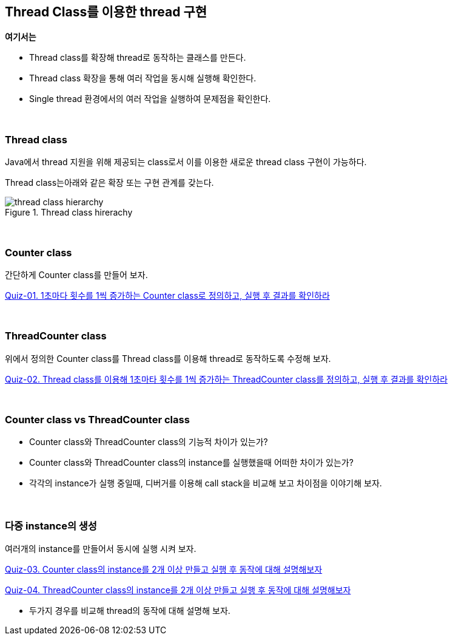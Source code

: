 == Thread Class를 이용한 thread 구현

**여기서는**

* Thread class를 확장해 thread로 동작하는 클래스를 만든다.
* Thread class 확장을 통해 여러 작업을 동시해 실행해 확인한다.
* Single thread 환경에서의 여러 작업을 실행하여 문제점을 확인한다.

{empty} +

=== Thread class

Java에서 thread 지원을 위해 제공되는 class로서 이를 이용한 새로운 thread class 구현이 가능하다.

Thread class는아래와 같은 확장 또는 구현 관계를 갖는다.

[.text-center]
.Thread class hirerachy
image::image/thread_class_hierarchy.svg[align=center]

{empty} +

=== Counter class

간단하게 Counter class를 만들어 보자.

link:quiz-01.adoc[Quiz-01. 1초마다 횟수를 1씩 증가하는 Counter class로 정의하고, 실행 후 결과를 확인하라]


{empty} + 

=== ThreadCounter class

위에서 정의한 Counter class를 Thread class를 이용해 thread로 동작하도록 수정해 보자.

link:quiz-02.adoc[Quiz-02. Thread class를 이용해 1초마타 횟수를 1씩 증가하는 ThreadCounter class를 정의하고, 실행 후 결과를 확인하라]


{empty} + 

=== Counter class vs ThreadCounter class

* Counter class와 ThreadCounter class의 기능적 차이가 있는가?

* Counter class와 ThreadCounter class의 instance를 실행했을때 어떠한 차이가 있는가?

* 각각의 instance가 실행 중일때, 디버거를 이용해 call stack을 비교해 보고 차이점을 이야기해 보자.

{empty} + 

=== 다중 instance의 생성

여러개의 instance를 만들어서 동시에 실행 시켜 보자.

link:quiz-03.adoc[Quiz-03. Counter class의 instance를 2개 이상 만들고 실행 후 동작에 대해 설명해보자]

link:quiz-04.adoc[Quiz-04. ThreadCounter class의 instance를 2개 이상 만들고 실행 후 동작에 대해 설명해보자]

* 두가지 경우를 비교해 thread의 동작에 대해 설명해 보자.

